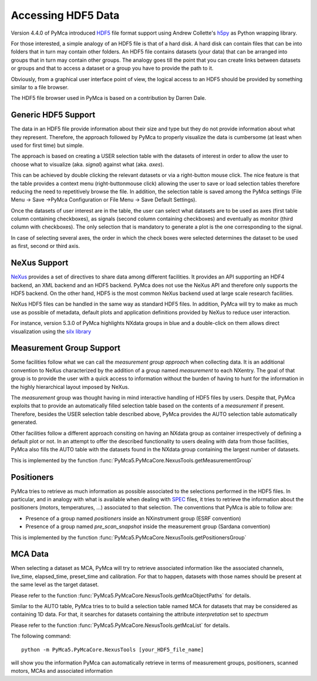 Accessing HDF5 Data
===================

Version 4.4.0 of PyMca introduced `HDF5 <https://portal.hdfgroup.org/display/HDF5/HDF5>`_ file format support using Andrew Collette's `h5py <https://www.h5py.org/>`_ as Python wrapping library.

For those interested, a simple analogy of an HDF5 file is that of a hard disk.  A hard disk can contain files that can be into folders that in turn may contain other folders. An HDF5 file contains datasets (your data) that can be arranged into groups that in turn may contain other groups. The analogy goes till the point that you can create links between datasets or groups and that to access a dataset or a group you have to provide the path to it.

Obviously, from a graphical user interface point of view, the logical access to an HDF5 should be provided by something similar to a file browser. 

The HDF5 file browser used in PyMca is based on a contribution by Darren Dale.

Generic HDF5 Support
--------------------

The data in an HDF5 file provide information about their size and type but they do not provide information about what they represent. Therefore, the approach followed by PyMca to properly visualize the data is cumbersome (at least when used for first time) but simple. 

The approach is based on creating a USER selection table with the datasets of interest in order to allow the user to choose what to visualize (aka. *signal*) against what (aka. *axes*).

This can be achieved by double clicking the relevant datasets or via a right-button mouse click. 
The nice feature is that the table provides a context menu (right-buttonmouse click) allowing the user to save or load selection tables therefore reducing the need to repetitively browse the file. In addition, the selection table is saved among the PyMca settings (File Menu -> Save ->PyMca Configuration or File Menu -> Save Default Settings).

Once the datasets of user interest are in the table, the user can select what datasets are to be used as axes (first table column containing checkboxes), as signals (second column containing checkboxes) and eventually as monitor (third column with checkboxes). The only selection that is mandatory to generate a plot is the one corresponding to the signal.

In case of selecting several axes, the order in which the check boxes were selected determines the dataset to be used as first, second or third axis.

NeXus Support
-------------

`NeXus <http://www.nexusformat.org>`_ provides a set of directives to share data among different facilities. It provides an API supporting an HDF4 backend, an XML backend and an HDF5 backend. PyMca does not use the NeXus API and therefore only supports the HDF5 backend. On the other hand, HDF5 is the most common NeXus backend used at large scale research facilities.

NeXus HDF5 files can be handled in the same way as standard HDF5 files. In addition, PyMca will try to make as much use as possible of metadata, default plots and application definitions provided by NeXus to reduce user interaction.

For instance, version 5.3.0 of PyMca highlights NXdata groups in blue and a double-click on them allows direct visualization using the `silx library <https://www.silx.org>`_

Measurement Group Support
-------------------------

Some facilities follow what we can call the *measurement group approach* when collecting data. It is an additional convention to NeXus characterized by the addition of a group named *measurement* to each NXentry. The goal of that group is to provide the user with a quick access to information without the burden of having to hunt for the information in the highly hierarchical layout imposed by NeXus.

The *measurement* group was thought having in mind interactive handling of HDF5 files by users. Despite that, PyMca exploits that to provide an automatically filled selection table based on the contents of a *measurement* if present. Therefore, besides the USER selection table described above, PyMca provides the AUTO selection table automatically generated.

Other facilities follow a different approach consiting on having an NXdata group as container irrespectively of defining a default plot or not. In an attempt to offer the described functionality to users dealing with data from those facilities, PyMca also fills the AUTO table with the datasets found in the NXdata group containing the largest number of datasets.

This is implemented by the function :func:`PyMca5.PyMcaCore.NexusTools.getMeasurementGroup`

Positioners
-----------

PyMca tries to retrieve as much information as possible associated to the selections performed in the HDF5 files. In particular, and in analogy with what is available when dealing with `SPEC <https://www.certif.com/>`_ files, it tries to retrieve the information about the positioners (motors, temperatures, ...) associated to that selection. The conventions that PyMca is able to follow are:

- Presence of a group named *positioners*  inside an NXinstrument group (ESRF convention)
- Presence of a group named *pre_scan_snapshot* inside the measurement group (Sardana convention)

This is implemented by the function :func:`PyMca5.PyMcaCore.NexusTools.getPositionersGroup`

MCA Data
--------

When selecting a dataset as MCA, PyMca will try to retrieve associated information like the associated channels, live_time, elapsed_time, preset_time and calibration. For that to happen, datasets with those names should be present at the same level as the target dataset.

Please refer to the function :func:`PyMca5.PyMcaCore.NexusTools.getMcaObjectPaths` for details.


Similar to the AUTO table, PyMca tries to to build a selection table named MCA for datasets that may be considered as containing 1D data. For that, it searches for datasets containing the attribute *interpretation*  set to *spectrum*

Please refer to the function :func:`PyMca5.PyMcaCore.NexusTools.getMcaList` for details.

The following command::

   python -m PyMca5.PyMcaCore.NexusTools [your_HDF5_file_name]

will show you the information PyMca can automatically retrieve in terms of measurement groups, positioners, scanned motors, MCAs and associated information
